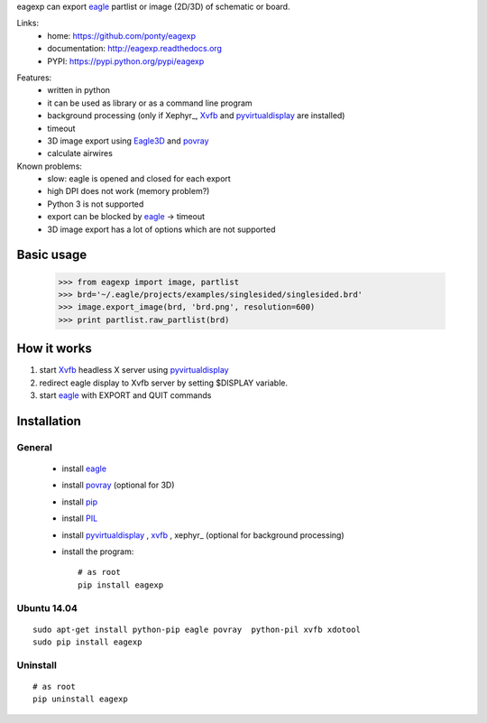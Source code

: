 eagexp can export eagle_ partlist or image (2D/3D) of schematic or board.

Links:
 * home: https://github.com/ponty/eagexp
 * documentation: http://eagexp.readthedocs.org
 * PYPI: https://pypi.python.org/pypi/eagexp

|Travis| |Coveralls| |Latest Version| |Supported Python versions| |License| |Downloads| |Code Health| |Documentation|

Features:
 - written in python
 - it can be used as library or as a command line program
 - background processing (only if Xephyr_, Xvfb_ and pyvirtualdisplay_ are installed)
 - timeout
 - 3D image export using Eagle3D_ and povray_
 - calculate airwires
 
Known problems:
 - slow: eagle is opened and closed for each export
 - high DPI does not work (memory problem?)
 - Python 3 is not supported
 - export can be blocked by eagle_ -> timeout
 - 3D image export has a lot of options which are not supported
   
Basic usage
===========

    >>> from eagexp import image, partlist
    >>> brd='~/.eagle/projects/examples/singlesided/singlesided.brd'
    >>> image.export_image(brd, 'brd.png', resolution=600)
    >>> print partlist.raw_partlist(brd)


How it works
============

#. start Xvfb_ headless X server using pyvirtualdisplay_
#. redirect eagle display to Xvfb server by setting $DISPLAY variable.
#. start eagle_ with EXPORT and QUIT commands


Installation
============

General
-------

 * install eagle_
 * install povray_ (optional for 3D)
 * install pip_
 * install PIL_
 * install pyvirtualdisplay_ , xvfb_ , xephyr_ (optional for background processing)
 * install the program::

    # as root
    pip install eagexp


Ubuntu 14.04
------------
::

    sudo apt-get install python-pip eagle povray  python-pil xvfb xdotool
    sudo pip install eagexp
    
Uninstall
---------
::

    # as root
    pip uninstall eagexp


.. _pip: https://pypi.python.org/pypi/pip
.. _Xvfb: http://en.wikipedia.org/wiki/Xvfb
.. _pyvirtualdisplay: https://github.com/ponty/PyVirtualDisplay
.. _eagle: http://www.cadsoftusa.com/
.. _povray: http://www.povray.org/
.. _Eagle3D: http://www.matwei.de/doku.php?id=en:eagle3d:eagle3d
.. _PIL: http://www.pythonware.com/library/pil/


.. |Travis| image:: http://img.shields.io/travis/ponty/eagexp.svg
   :target: https://travis-ci.org/ponty/eagexp/
.. |Coveralls| image:: http://img.shields.io/coveralls/ponty/eagexp/master.svg
   :target: https://coveralls.io/r/ponty/eagexp/
.. |Latest Version| image:: https://img.shields.io/pypi/v/eagexp.svg
   :target: https://pypi.python.org/pypi/eagexp/
.. |Supported Python versions| image:: https://img.shields.io/pypi/pyversions/eagexp.svg
   :target: https://pypi.python.org/pypi/eagexp/
.. |License| image:: https://img.shields.io/pypi/l/eagexp.svg
   :target: https://pypi.python.org/pypi/eagexp/
.. |Downloads| image:: https://img.shields.io/pypi/dm/eagexp.svg
   :target: https://pypi.python.org/pypi/eagexp/
.. |Code Health| image:: https://landscape.io/github/ponty/eagexp/master/landscape.svg?style=flat
   :target: https://landscape.io/github/ponty/eagexp/master
.. |Documentation| image:: https://readthedocs.org/projects/eagexp/badge/?version=latest
   :target: http://eagexp.readthedocs.org

